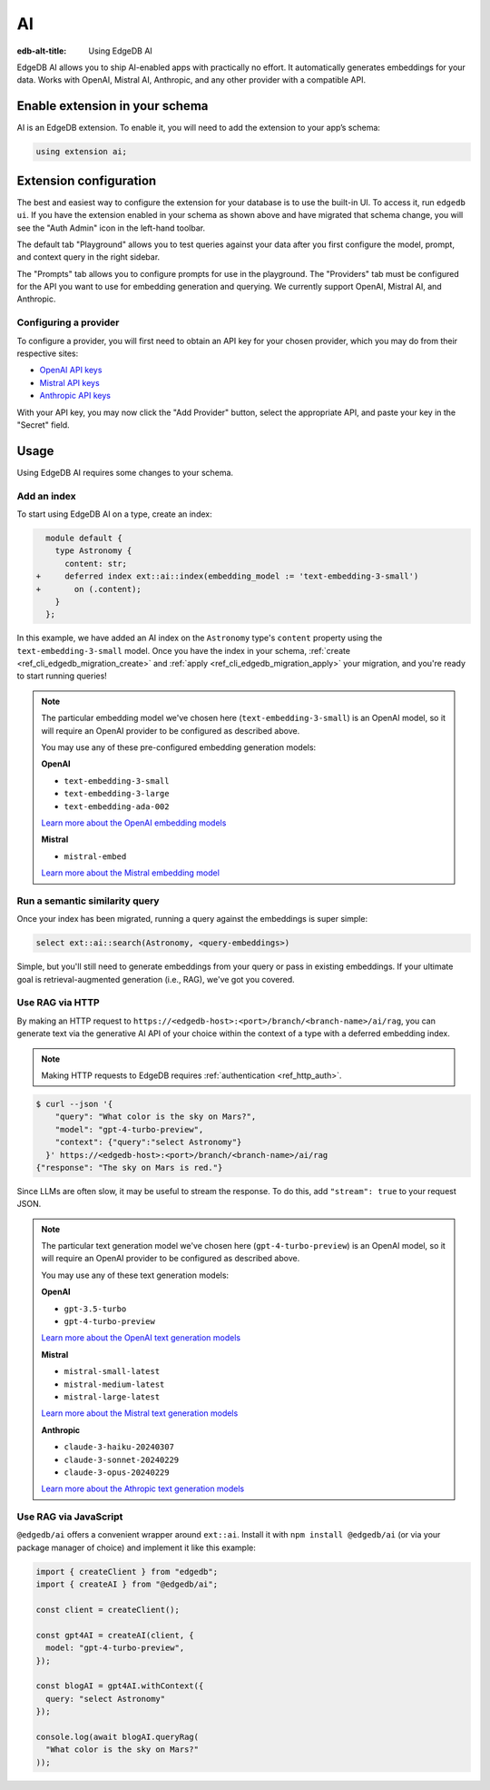 .. _ref_guide_ai:

==
AI
==

:edb-alt-title: Using EdgeDB AI

EdgeDB AI allows you to ship AI-enabled apps with practically no effort. It
automatically generates embeddings for your data. Works with OpenAI, Mistral
AI, Anthropic, and any other provider with a compatible API.


Enable extension in your schema
===============================

AI is an EdgeDB extension. To enable it, you will need to add the extension
to your app’s schema:

.. code-block:: sdl

    using extension ai;


Extension configuration
=======================

The best and easiest way to configure the extension for your database is
to use the built-in UI. To access it, run ``edgedb ui``. If you have the
extension enabled in your schema as shown above and have migrated that
schema change, you will see the "Auth Admin" icon in the left-hand toolbar.

.. image:: images/ui-ai.png
    :alt: The EdgeDB local development server UI highlighting the AI admin
          icon in the left-hand toolbar. The icon is two stars, one larger and
          one smaller, the smaller being a light pink color and the larger
          being a light blue when selected.
    :width: 100%

The default tab "Playground" allows you to test queries against your data after
you first configure the model, prompt, and context query in the right sidebar.

The "Prompts" tab allows you to configure prompts for use in the playground.
The "Providers" tab must be configured for the API you want to use for
embedding generation and querying. We currently support OpenAI, Mistral AI, and
Anthropic.


Configuring a provider
----------------------

To configure a provider, you will first need to obtain an API key for your
chosen provider, which you may do from their respective sites:

* `OpenAI API keys <https://platform.openai.com/account/api-keys>`__
* `Mistral API keys <https://console.mistral.ai/api-keys/>`__
* `Anthropic API keys <https://console.anthropic.com/settings/keys>`__

With your API key, you may now click the "Add Provider" button, select the
appropriate API, and paste your key in the "Secret" field.

.. image:: images/ui-ai-add-provider.png
    :alt: The "Add Provider" form of the EdgeDB local development server UI.
          On the left, the sidebar navigation for the view showing Playground,
          Prompts, and Providers options, with Provider selected (indicated
          with a purple border on the left). The main content area shows a
          heading Providers with a form under it. The form contains a dropdown
          to select the API. (Anthropic is currently selected.) The form
          contains two fields: an optional Client ID and a Secret. The Secret
          field is filled with your-api-key-here. Under the fields to the
          right, the form has a gray button to cancel and a purple Add Provider
          button.
    :width: 100%


Usage
=====

Using EdgeDB AI requires some changes to your schema.


Add an index
------------

To start using EdgeDB AI on a type, create an index:

.. code-block:: sdl-diff

      module default {
        type Astronomy {
          content: str;
    +     deferred index ext::ai::index(embedding_model := 'text-embedding-3-small')
    +       on (.content);
        }
      };

In this example, we have added an AI index on the ``Astronomy`` type's
``content`` property using the ``text-embedding-3-small`` model. Once you have
the index in your schema, :ref:`create <ref_cli_edgedb_migration_create>` and
:ref:`apply <ref_cli_edgedb_migration_apply>` your migration, and you're ready
to start running queries!

.. note::

    The particular embedding model we've chosen here
    (``text-embedding-3-small``) is an OpenAI model, so it will require an
    OpenAI provider to be configured as described above.

    You may use any of these pre-configured embedding generation models:

    **OpenAI**

    * ``text-embedding-3-small``
    * ``text-embedding-3-large``
    * ``text-embedding-ada-002``

    `Learn more about the OpenAI embedding models <https://platform.openai.com/docs/guides/embeddings/embedding-models>`__

    **Mistral**

    * ``mistral-embed``

    `Learn more about the Mistral embedding model <https://docs.mistral.ai/capabilities/embeddings/#mistral-embeddings-api>`__


Run a semantic similarity query
-------------------------------

Once your index has been migrated, running a query against the embeddings is
super simple:

.. code-block:: edgeql

    select ext::ai::search(Astronomy, <query-embeddings>)

Simple, but you'll still need to generate embeddings from your query or pass in
existing embeddings. If your ultimate goal is retrieval-augmented generation
(i.e., RAG), we've got you covered.


Use RAG via HTTP
----------------

By making an HTTP request to
``https://<edgedb-host>:<port>/branch/<branch-name>/ai/rag``, you can generate
text via the generative AI API of your choice within the context of a type with
a deferred embedding index.

.. note::

    Making HTTP requests to EdgeDB requires :ref:`authentication
    <ref_http_auth>`.

.. code-block:: bash

    $ curl --json '{
        "query": "What color is the sky on Mars?",
        "model": "gpt-4-turbo-preview",
        "context": {"query":"select Astronomy"}
      }' https://<edgedb-host>:<port>/branch/<branch-name>/ai/rag
    {"response": "The sky on Mars is red."}

Since LLMs are often slow, it may be useful to stream the response. To do this,
add ``"stream": true`` to your request JSON.

.. note::

    The particular text generation model we've chosen here
    (``gpt-4-turbo-preview``) is an OpenAI model, so it will require an OpenAI
    provider to be configured as described above.

    You may use any of these text generation models:

    **OpenAI**

    * ``gpt-3.5-turbo``
    * ``gpt-4-turbo-preview``

    `Learn more about the OpenAI text generation models <https://platform.openai.com/docs/guides/text-generation>`__

    **Mistral**

    * ``mistral-small-latest``
    * ``mistral-medium-latest``
    * ``mistral-large-latest``

    `Learn more about the Mistral text generation models <https://docs.mistral.ai/getting-started/models/>`__

    **Anthropic**

    * ``claude-3-haiku-20240307``
    * ``claude-3-sonnet-20240229``
    * ``claude-3-opus-20240229``

    `Learn more about the Athropic text generation models <https://docs.anthropic.com/claude/docs/models-overview>`__


Use RAG via JavaScript
----------------------

``@edgedb/ai`` offers a convenient wrapper around ``ext::ai``. Install it with
``npm install @edgedb/ai`` (or via your package manager of choice) and
implement it like this example:

.. code-block:: typescript

    import { createClient } from "edgedb";
    import { createAI } from "@edgedb/ai";

    const client = createClient();

    const gpt4AI = createAI(client, {
      model: "gpt-4-turbo-preview",
    });

    const blogAI = gpt4AI.withContext({
      query: "select Astronomy"
    });

    console.log(await blogAI.queryRag(
      "What color is the sky on Mars?"
    ));

